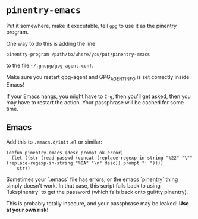 * =pinentry-emacs=

Put it somewhere, make it executable, tell =gpg= to use it as the
pinentry program.

One way to do this is adding the line
: pinentry-program /path/to/where/you/put/pinentry-emacs
to the file =~/.gnupg/gpg-agent.conf=.

Make sure you restart gpg-agent and GPG_AGENT_INFO is set correctly
inside Emacs!

If your Emacs hangs, you might have to =C-g=, then you'll get asked,
then you may have to restart the action. Your passphrase will be
cached for some time.



** Emacs
Add this to =.emacs.d/init.el= or similar:

: (defun pinentry-emacs (desc prompt ok error)
:   (let ((str (read-passwd (concat (replace-regexp-in-string "%22" "\"" (replace-regexp-in-string "%0A" "\n" desc)) prompt ": "))))
:     str))

Sometimes your `.emacs` file has errors, or the emacs `pinentry` thing simply
doesn't work. In that case, this script falls back to using `lukspinentry` to
get the password (which falls back onto gui/tty pinentry).

This is probably totally insecure, and your passphrase may be leaked!
*Use at your own risk!*
